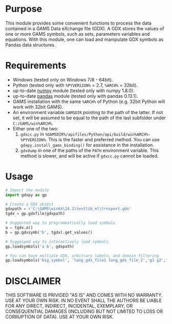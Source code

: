 #+OPTIONS: toc:nil h:1

* Purpose

This module provides some convenient functions to process the data contained in a GAMS Data eXchange file (GDX). A GDX stores the values of one or more GAMS symbols, such as sets, parameters variables and equations. With this module, one can load and manipulate GDX symbols as Pandas data structures.

* Requirements
- Windows (tested only on Windows 7/8 - 64bit).
- Python (tested only with  ~%PYVERSION%~ = 2.7, ~%ARCH%~ = 32bit).
- up-to-date [[http://www.numpy.org/%E2%80%8E][numpy]] module (tested only with numpy 1.8.0).
- up-to-date [[http://pandas.pydata.org/][pandas]] module (tested only with pandas 0.13.1).
- GAMS installation with the same ~%ARCH%~ of Python (e.g. 32bit Python will work with 32bit GAMS).
- An environment variable  ~GAMSDIR~ pointing to the path of the latter. If not set, it will be assumed to be equal to the path of the last subfolder under ~C:/GAMS/win%ARCH%~.
- Either one of the two:
  1. ~gdxcc.py~ in ~%GAMSDIR%/apifiles/Python/api/build/win%ARCH%-%PYVERSION%~. This is the faster and
     preferred method. You can use ~gdxpy.install_gams_binding()~ for assistance in the installation.
  2. ~gdxdump~ in one of the paths of the ~PATH~ environment variable.
     This method is slower, and will be active if ~gdxcc.py~ cannot be loaded.
* Usage
#+BEGIN_SRC python
  # Import the module
  import gdxpy as gp
  
  # Create a GDX object
  gdxpath = r'C:\GAMS\win64\24.1\testlib_ml\trnsport.gdx'
  tgdx = gp.gdxfile(gdxpath)
  
  # Suggested way to programmatically load symbols
  a = tgdx.a()
  b = gp.gdxsymb('b', tgdx).get_values()
  
  # Suggesyed way to interactively load symbols
  gp.loadsymbols('a b', gdxpath)
  
  # You can have multiple GDX, arbitrary labels, and domain filtering
  gp.loadsymbols('big_symbol', 'long_gdx_file1 long_gdx_file_2','g1 g2',filt='interesting_element')
#+END_SRC

* DISCLAIMER

THIS SOFTWARE IS PRIVIDED "AS IS" AND COMES WITH NO WARRANTY. USE AT YOUR OWN RISK. IN NO EVENT SHALL THE AUTHORS BE LIABLE FOR ANY DIRECT, INDIRECT, INCIDENTAL, EXEMPLARY, OR CONSEQUENTIAL DAMAGES (INCLUDING BUT NOT LIMITED TO LOSS OR CORRUPTION OF DATA). USE AT YOUR OWN RISK.
